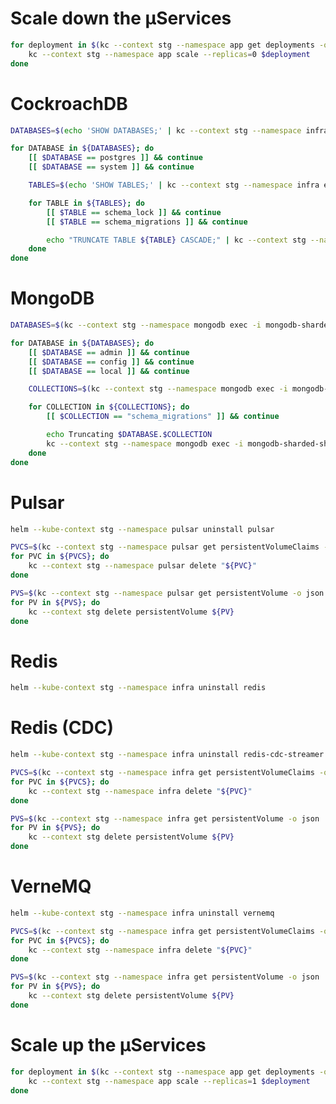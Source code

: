 * Scale down the μServices
  #+BEGIN_SRC bash
    for deployment in $(kc --context stg --namespace app get deployments -o name); do
        kc --context stg --namespace app scale --replicas=0 $deployment
    done
  #+END_SRC


* CockroachDB
  #+BEGIN_SRC bash
    DATABASES=$(echo 'SHOW DATABASES;' | kc --context stg --namespace infra exec -i crdb-cockroachdb-0 -- ./cockroach sql --insecure --format raw | grep -v '^#')

    for DATABASE in ${DATABASES}; do
        [[ $DATABASE == postgres ]] && continue
        [[ $DATABASE == system ]] && continue

        TABLES=$(echo 'SHOW TABLES;' | kc --context stg --namespace infra exec -i crdb-cockroachdb-0 -- ./cockroach sql --insecure --format raw --database "${DATABASE}" | grep -v '^#')

        for TABLE in ${TABLES}; do
            [[ $TABLE == schema_lock ]] && continue
            [[ $TABLE == schema_migrations ]] && continue

            echo "TRUNCATE TABLE ${TABLE} CASCADE;" | kc --context stg --namespace infra exec -i crdb-cockroachdb-0 -- ./cockroach sql --insecure --format raw --database "${DATABASE}" --echo-sql
        done
    done
  #+END_SRC
* MongoDB
  #+BEGIN_SRC bash
    DATABASES=$(kc --context stg --namespace mongodb exec -i mongodb-sharded-shard0-data-0 --container mongodb -- /bin/bash -c $'/opt/bitnami/mongodb/bin/mongo --username root --password "$(cat /bitnami/mongodb/secrets/mongodb-root-password)" --quiet --eval "db.adminCommand(\'listDatabases\').databases"' | jq -r 'map(.name) | .[]')

    for DATABASE in ${DATABASES}; do
        [[ $DATABASE == admin ]] && continue
        [[ $DATABASE == config ]] && continue
        [[ $DATABASE == local ]] && continue

        COLLECTIONS=$(kc --context stg --namespace mongodb exec -i mongodb-sharded-shard0-data-0 --container mongodb -- /bin/bash -c '/opt/bitnami/mongodb/bin/mongo --username root --password "$(cat /bitnami/mongodb/secrets/mongodb-root-password)" --authenticationDatabase admin --quiet --eval "db.getCollectionNames()" '"${DATABASE}" | jq -r '.[]')

        for COLLECTION in ${COLLECTIONS}; do
            [[ $COLLECTION == "schema_migrations" ]] && continue

            echo Truncating $DATABASE.$COLLECTION
            kc --context stg --namespace mongodb exec -i mongodb-sharded-shard0-data-0 --container mongodb -- /bin/bash -c '/opt/bitnami/mongodb/bin/mongo --username root --password "$(cat /bitnami/mongodb/secrets/mongodb-root-password)" --authenticationDatabase admin --quiet --eval "db.'"${COLLECTION}"'.remove({})" '"${DATABASE}"
        done
    done
  #+END_SRC
* Pulsar
  #+BEGIN_SRC bash
    helm --kube-context stg --namespace pulsar uninstall pulsar

    PVCS=$(kc --context stg --namespace pulsar get persistentVolumeClaims -o name)
    for PVC in ${PVCS}; do
        kc --context stg --namespace pulsar delete "${PVC}"
    done

    PVS=$(kc --context stg --namespace pulsar get persistentVolume -o json | jq -r '.items | .[] | select(.spec.claimRef.namespace == "pulsar") | select(.status.phase == "Released") | .metadata.name')
    for PV in ${PVS}; do
        kc --context stg delete persistentVolume ${PV}
    done
  #+END_SRC
* Redis
  #+BEGIN_SRC bash
    helm --kube-context stg --namespace infra uninstall redis
  #+END_SRC
* Redis (CDC)
  #+BEGIN_SRC bash
    helm --kube-context stg --namespace infra uninstall redis-cdc-streamer

    PVCS=$(kc --context stg --namespace infra get persistentVolumeClaims -o name | grep redis-cdc-streamer)
    for PVC in ${PVCS}; do
        kc --context stg --namespace infra delete "${PVC}"
    done

    PVS=$(kc --context stg --namespace infra get persistentVolume -o json | jq -r '.items | .[] | select(.spec.claimRef.namespace == "infra") | select(.spec.claimRef.name | test("redis-cdc-streamer")) | select(.status.phase == "Released") | .metadata.name')
    for PV in ${PVS}; do
        kc --context stg delete persistentVolume ${PV}
    done
  #+END_SRC
* VerneMQ
  #+BEGIN_SRC bash
    helm --kube-context stg --namespace infra uninstall vernemq

    PVCS=$(kc --context stg --namespace infra get persistentVolumeClaims -o name | grep vernemq)
    for PVC in ${PVCS}; do
        kc --context stg --namespace infra delete "${PVC}"
    done

    PVS=$(kc --context stg --namespace infra get persistentVolume -o json | jq -r '.items | .[] | select(.spec.claimRef.namespace == "infra") | select(.spec.claimRef.name | test("vernemq")) | select(.status.phase == "Released") | .metadata.name')
    for PV in ${PVS}; do
        kc --context stg delete persistentVolume ${PV}
    done
  #+END_SRC


* Scale up the μServices
  #+BEGIN_SRC bash
    for deployment in $(kc --context stg --namespace app get deployments -o name); do
        kc --context stg --namespace app scale --replicas=1 $deployment
    done
  #+END_SRC
